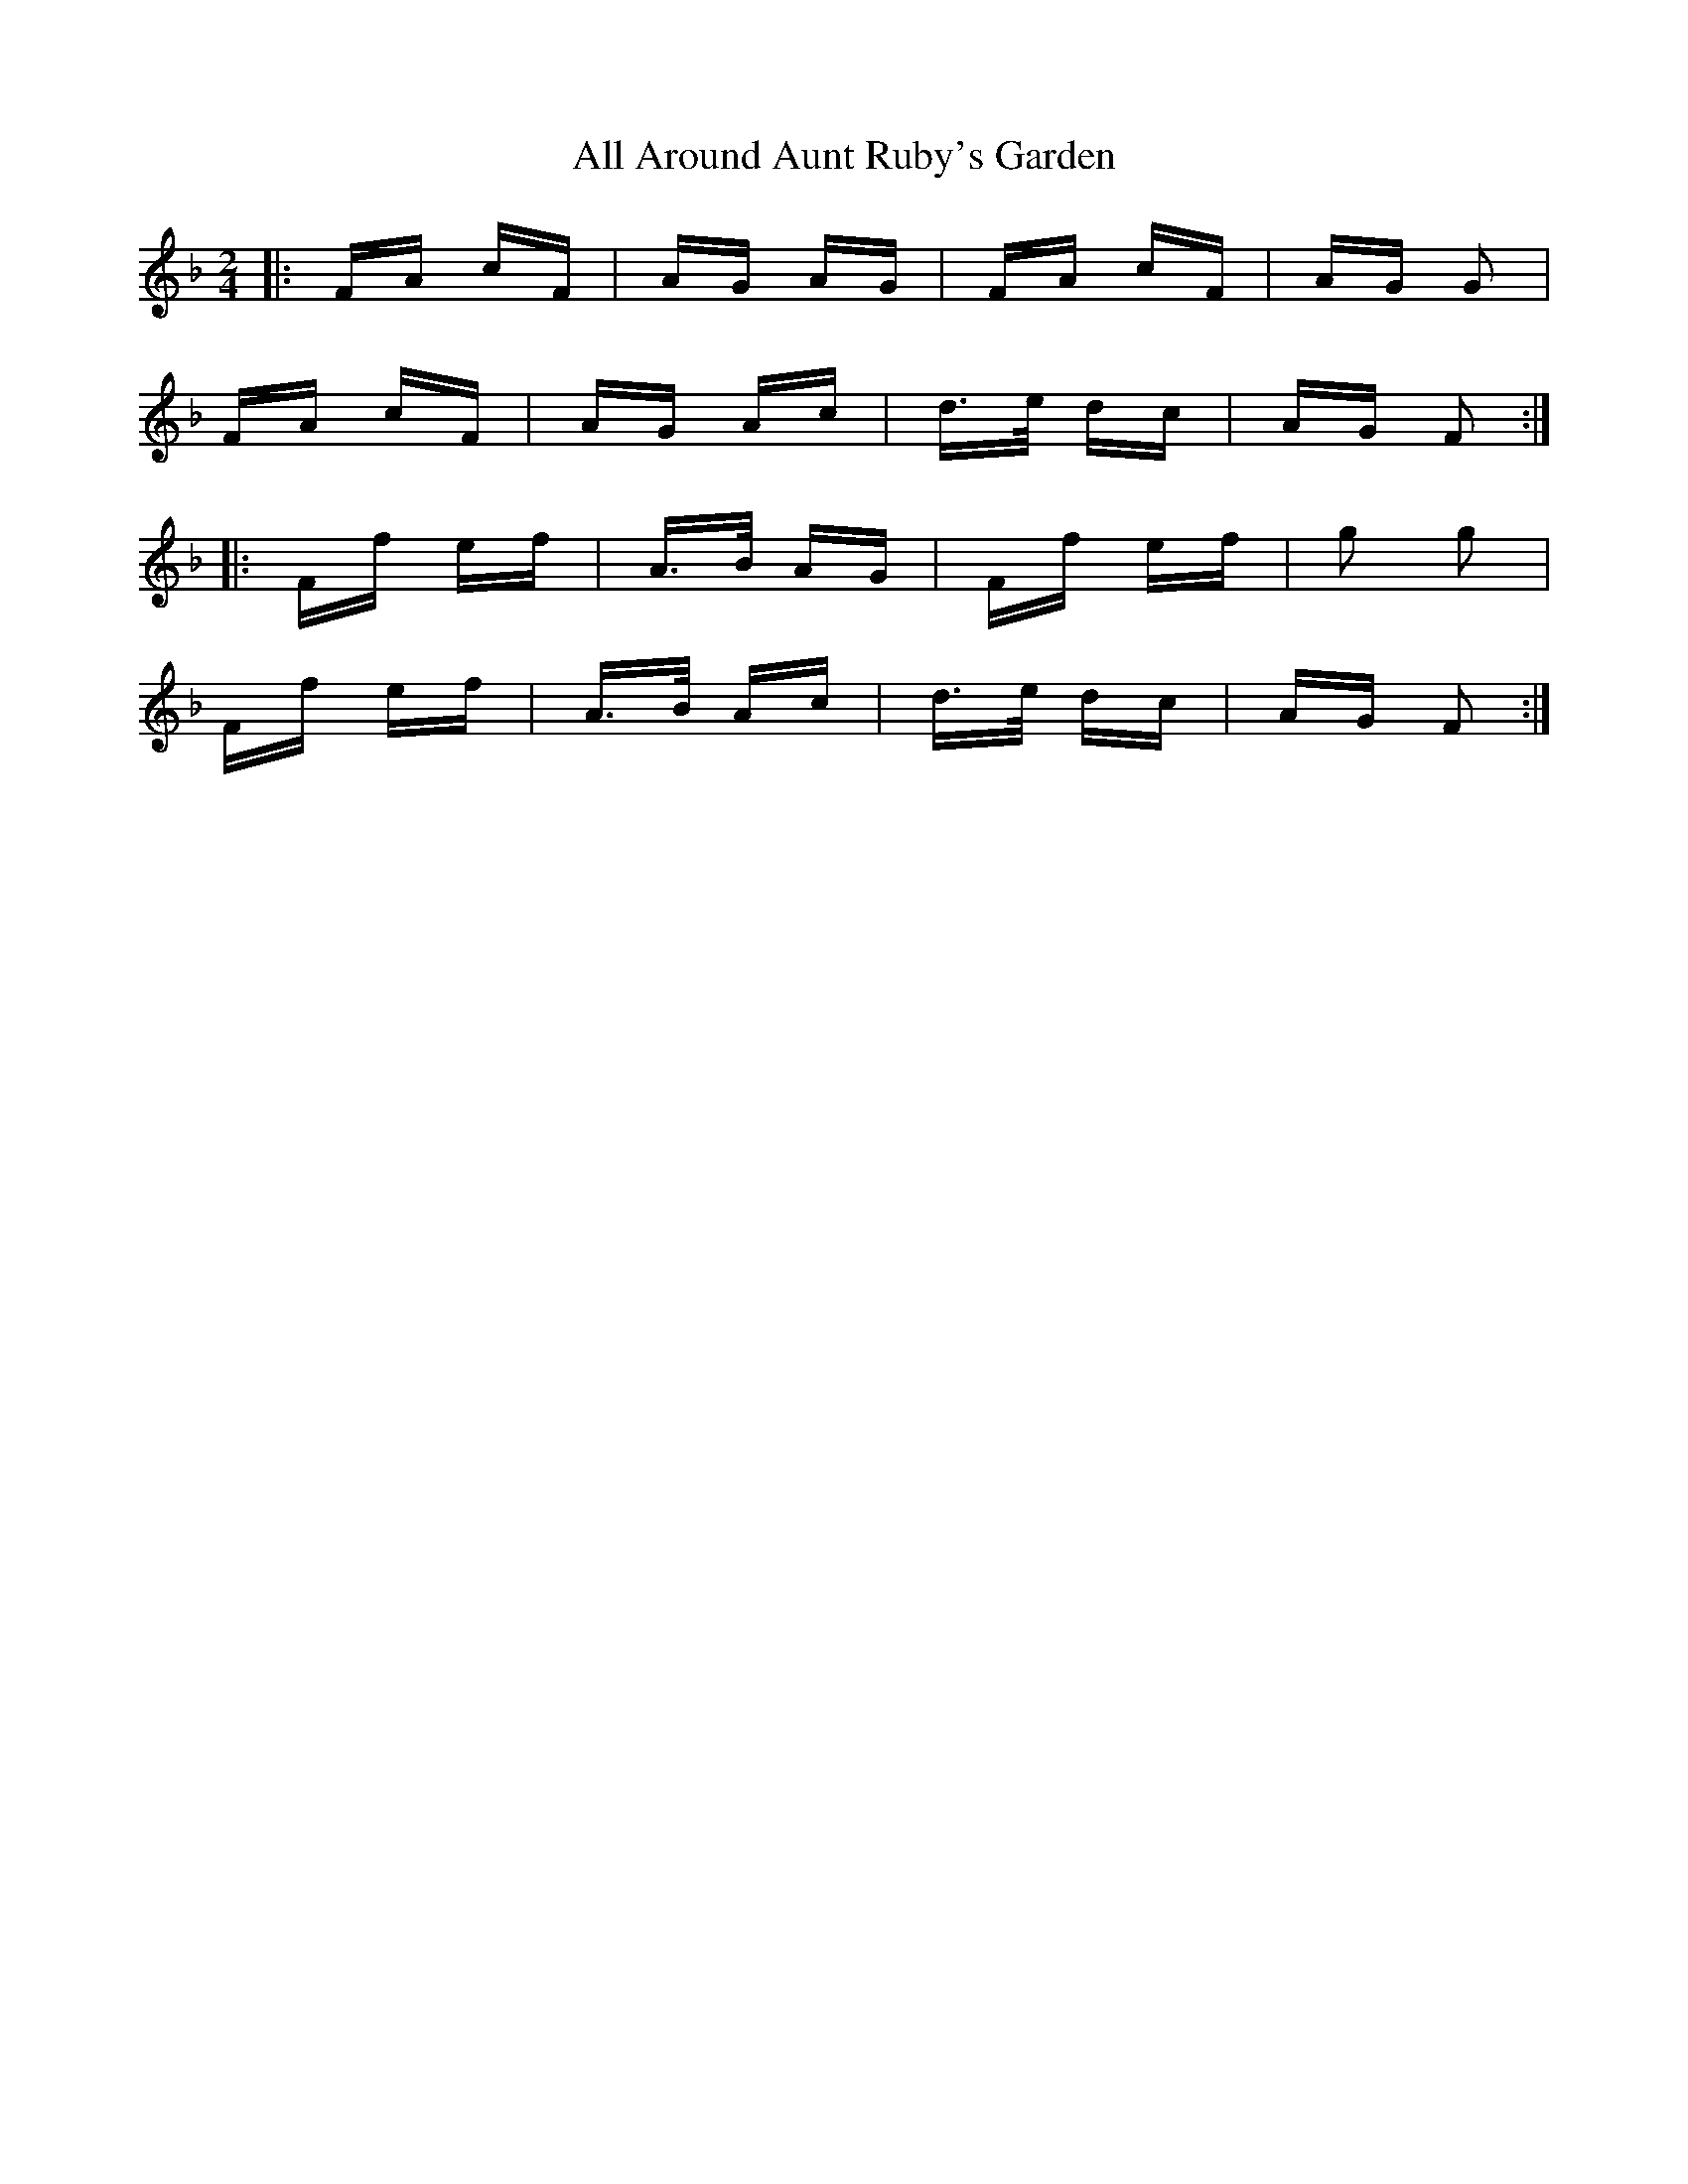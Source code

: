X: 940
T: All Around Aunt Ruby's Garden
R: polka
M: 2/4
K: Fmajor
|:FA cF|AG AG|FA cF|AG G2|
FA cF|AG Ac|d>e dc|AG F2:|
|:Ff ef|A>B AG|Ff ef|g2 g2|
Ff ef|A>B Ac|d>e dc|AG F2:|

